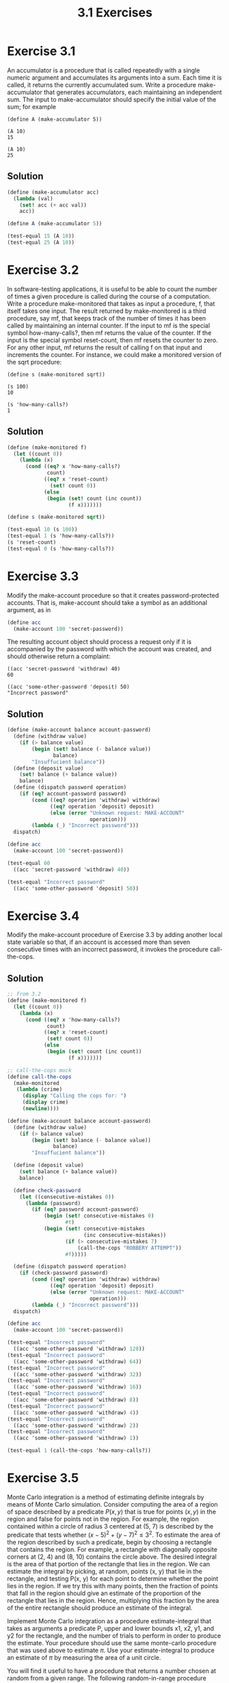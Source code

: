 #+TITLE: 3.1 Exercises

* Exercise 3.1
An  accumulator is a procedure that is called repeatedly with a single numeric argument and accumulates its arguments into a sum.  Each time it is called, it returns the currently accumulated sum.  Write a procedure make-accumulator that generates accumulators, each maintaining an independent sum.  The input to make-accumulator should specify the initial value of the sum; for example

#+begin_example
(define A (make-accumulator 5))

(A 10)
15

(A 10)
25
#+end_example

** Solution
#+begin_src scheme
(define (make-accumulator acc)
  (lambda (val)
    (set! acc (+ acc val))
    acc))

(define A (make-accumulator 5))

(test-equal 15 (A 10))
(test-equal 25 (A 10))
#+end_src

* Exercise 3.2
In software-testing applications, it is useful to be able to count the number of times a given procedure is called during the course of a computation.  Write a procedure make-monitored that takes as input a procedure, f, that itself takes one input.  The result returned by make-monitored is a third procedure, say mf, that keeps track of the number of times it has been called by maintaining an internal counter.  If the input to mf is the special symbol how-many-calls?, then mf returns the value of the counter.  If the input is the special symbol reset-count, then mf resets the counter to zero.  For any other input, mf returns the result of calling f on that input and increments the counter.  For instance, we could make a monitored version of the sqrt procedure:

#+begin_example
(define s (make-monitored sqrt))

(s 100)
10

(s 'how-many-calls?)
1
#+end_example

** Solution
#+begin_src scheme
(define (make-monitored f)
  (let ((count 0))
    (lambda (x)
      (cond ((eq? x 'how-many-calls?)
             count)
            ((eq? x 'reset-count)
              (set! count 0))
            (else
             (begin (set! count (inc count))
                    (f x)))))))

(define s (make-monitored sqrt))

(test-equal 10 (s 100))
(test-equal 1 (s 'how-many-calls?))
(s 'reset-count)
(test-equal 0 (s 'how-many-calls?))
#+end_src

* Exercise 3.3
Modify the make-account procedure so that it creates password-protected accounts.  That is, make-account should take a symbol as an additional argument, as in

#+begin_src scheme :eval never
(define acc
  (make-account 100 'secret-password))
#+end_src

The resulting account object should process a request only if it is accompanied by the password with which the account was created, and should otherwise return a complaint:

#+begin_example
((acc 'secret-password 'withdraw) 40)
60

((acc 'some-other-password 'deposit) 50)
"Incorrect password"
#+end_example

** Solution
#+begin_src scheme
(define (make-account balance account-password)
  (define (withdraw value)
    (if (> balance value)
        (begin (set! balance (- balance value))
               balance)
        "Insuffucient balance"))
  (define (deposit value)
    (set! balance (+ balance value))
    balance)
  (define (dispatch password operation)
    (if (eq? account-password password)
        (cond ((eq? operation 'withdraw) withdraw)
              ((eq? operation 'deposit) deposit)
              (else (error "Unknown request: MAKE-ACCOUNT"
                           operation)))
        (lambda (_) "Incorrect password")))
  dispatch)

(define acc
  (make-account 100 'secret-password))

(test-equal 60
  ((acc 'secret-password 'withdraw) 40))

(test-equal "Incorrect password"
  ((acc 'some-other-password 'deposit) 50))
#+end_src

* Exercise 3.4
Modify the make-account procedure of Exercise 3.3 by adding another local state variable so that, if an account is accessed more than seven consecutive times with an incorrect password, it invokes the procedure call-the-cops.

** Solution
#+begin_src scheme
;; from 3.2
(define (make-monitored f)
  (let ((count 0))
    (lambda (x)
      (cond ((eq? x 'how-many-calls?)
             count)
            ((eq? x 'reset-count)
             (set! count 0))
            (else
             (begin (set! count (inc count))
                    (f x)))))))

;; call-the-cops mock
(define call-the-cops
  (make-monitored
   (lambda (crime)
     (display "Calling the cops for: ")
     (display crime)
     (newline))))

(define (make-account balance account-password)
  (define (withdraw value)
    (if (> balance value)
        (begin (set! balance (- balance value))
               balance)
        "Insuffucient balance"))

  (define (deposit value)
    (set! balance (+ balance value))
    balance)

  (define check-password
    (let ((consecutive-mistakes 0))
      (lambda (password)
        (if (eq? password account-password)
            (begin (set! consecutive-mistakes 0)
                   #t)
            (begin (set! consecutive-mistakes
                         (inc consecutive-mistakes))
                   (if (> consecutive-mistakes 7)
                       (call-the-cops "ROBBERY ATTEMPT"))
                   #f)))))

  (define (dispatch password operation)
    (if (check-password password)
        (cond ((eq? operation 'withdraw) withdraw)
              ((eq? operation 'deposit) deposit)
              (else (error "Unknown request: MAKE-ACCOUNT"
                           operation)))
        (lambda (_) "Incorrect password")))
  dispatch)

(define acc
  (make-account 100 'secret-password))

(test-equal "Incorrect password"
  ((acc 'some-other-password 'withdraw) 128))
(test-equal "Incorrect password"
  ((acc 'some-other-password 'withdraw) 64))
(test-equal "Incorrect password"
  ((acc 'some-other-password 'withdraw) 32))
(test-equal "Incorrect password"
  ((acc 'some-other-password 'withdraw) 16))
(test-equal "Incorrect password"
  ((acc 'some-other-password 'withdraw) 8))
(test-equal "Incorrect password"
  ((acc 'some-other-password 'withdraw) 4))
(test-equal "Incorrect password"
  ((acc 'some-other-password 'withdraw) 2))
(test-equal "Incorrect password"
  ((acc 'some-other-password 'withdraw) 1))

(test-equal 1 (call-the-cops 'how-many-calls?))
#+end_src

#+RESULTS:
: Calling the cops for: ROBBERY ATTEMPT

* Exercise 3.5
Monte Carlo integration is a method of estimating definite integrals by means of Monte Carlo simulation.  Consider computing the area of a region of space described by a predicate $P(x, y)$ that is true for points $(x, y)$ in the region and false for points not in the region.  For example, the region contained within a circle of radius 3 centered at (5, 7) is described by the predicate that tests whether $(x−5)^2+(y−7)^2 \leq 3^2$.  To estimate the area of the region described by such a predicate, begin by choosing a rectangle that contains the region.  For example, a rectangle with diagonally opposite corners at (2, 4) and (8, 10) contains the circle above.  The desired integral is the area of that portion of the rectangle that lies in the region. We can estimate the integral by picking, at random, points  (x, y) that lie in the rectangle, and testing P(x, y) for each point to determine whether the point lies in the region.  If we try this with many points, then the fraction of points that fall in the region should give an estimate of the proportion of the rectangle that lies in the region.  Hence, multiplying this fraction by the area of the entire rectangle should produce an estimate of the integral.

Implement Monte Carlo integration as a procedure estimate-integral that takes as arguments a predicate P, upper and lower bounds x1, x2, y1, and y2 for the rectangle, and the number of trials to perform in order to produce the estimate.  Your procedure should use the same monte-carlo procedure that was used above to estimate $\pi$. Use your estimate-integral to produce an estimate of $\pi$ by measuring the area of a unit circle.

You will find it useful to have a procedure that returns a number chosen at random from a given range.  The following random-in-range procedure implements this in terms of the random procedure used in 1.2.6, which returns a nonnegative number less than its input.

#+begin_src scheme :eval never
(define (random-in-range low high)
  (let ((range (- high low)))
    (+ low (random range))))
#+end_src

** Solution
#+begin_src scheme
(define (random-in-range low high)
  (let ((range (- high low)))
    (+ low (random range))))

(define (rectangle-area x1 y1 x2 y2)
  (* (- x2 x1)
     (- y2 y1)))

(define (estimate-integral x1 y1 x2 y2 trials p)
  (* (rectangle-area x1 y1 x2 y2 )
     (monte-carlo trials
                  (lambda ()
                    (p (random-in-range x1 x2)
                       (random-in-range y1 y2))))))

(define (make-circle-test center-x center-y radius)
  (lambda (x y)
    (> (square radius)
       (+ (square (- x center-x))
          (square (- y center-y))))))

(define x 5.0)
(define y 7.0)
(define r 3.0)
(define expected-circle-area (* pi (square r)))
(test-approximate expected-circle-area
  (estimate-integral (- x r) (- y r) (+ x r) (+ y r)
                     100000
                     (make-circle-test x y r))
  0.1)
#+end_src

* Exercise 3.6
It is useful to be able to reset a random-number generator to produce a sequence starting from a given value. Design a new rand procedure that is called with an argument that is either the symbol generate or the symbol reset and behaves as follows: (rand 'generate) produces a new random number; ((rand 'reset) ⟨new-value⟩) resets the internal state variable to the designated ⟨new-value⟩.  Thus, by resetting the state, one can generate repeatable sequences.  These are very handy to have when testing and debugging programs that use random numbers.

** Solution
#+begin_src scheme
;; realy bad, lazy as hell, RNG
(define random-init 71)
(define (rand-update x)
  (* 37 x))

(define rand
  (let ((x random-init))
    (lambda (action)
      (cond ((eq? 'generate action)
             (begin
               (set! x (rand-update x))
               x))
        ((eq? 'reset action)
         (lambda (new-value)
           (set! x new-value)))
        (else (error "Invalid action for rand" action))))))

(define a (rand 'generate))

(test-assert (not (= a (rand 'generate))))
((rand 'reset) 71)
(test-assert (= a (rand 'generate)))
#+end_src

* Exercise 3.7
Consider the bank account objects created by make-account, with the password modification described in Exercise 3.3.  Suppose that our banking system requires the ability to make joint accounts.  Define a procedure make-joint that accomplishes this.  Make-joint should take three arguments.  The first is a password-protected account.  The second argument must match the password with which the account was defined in order for the make-joint operation to proceed.  The third argument is a new password.  Make-joint is to create an additional access to the original account using the new password.  For example, if peter-acc is a bank account with password open-sesame, then

#+begin_src :eval never
(define paul-acc
  (make-joint peter-acc
              'open-sesame
              'rosebud))
#+end_src

will allow one to make transactions on peter-acc using the name paul-acc and the password rosebud.  You may wish to modify your solution to Exercise 3.3 to accommodate this new feature.

** Solution
#+begin_src scheme
(define (with-correct-pass expected-pass actual-pass procedure)
  (if (eq? expected-pass actual-pass)
      (procedure)
      (lambda (_) "Incorrect password")))

;; other than extracting the password checking procedure,
;; make-account is unchanged
(define (make-account balance account-password)
  (define (withdraw value)
    (if (> balance value)
        (begin (set! balance (- balance value))
               balance)
        "Insuffucient balance"))
  (define (deposit value)
    (set! balance (+ balance value))
    balance)
  (define (dispatch password operation)
    (with-correct-pass account-password password
                       (lambda ()
                         (cond ((eq? operation 'withdraw) withdraw)
                               ((eq? operation 'deposit) deposit)
                               (else
                                (error "Unknown request: MAKE-ACCOUNT"
                                       operation))))))
  dispatch)

(define (make-joint acc acc-pass new-pass)
  (define (withdraw value)
    ((acc acc-pass 'withdraw) value))
  (define (deposit value)
    ((acc acc-pass 'deposit) value))
  (define (dispatch password operation)
    (with-correct-pass new-pass password
                       (lambda ()
                         (cond ((eq? operation 'withdraw) withdraw)
                               ((eq? operation 'deposit) deposit)
                               (else (error "Unknown request: MAKE-JOINT"
                                            operation))))))
  dispatch)


(define peter-pass 'open-sesame)
(define peter-acc
  (make-account 100 peter-pass))

(define paul-pass 'rosebuse)
(define paul-acc
  (make-joint peter-acc
              peter-pass
              paul-pass))

(test-equal 90 ((paul-acc paul-pass 'withdraw) 10))
(test-equal 80 ((peter-acc peter-pass 'withdraw) 10))
(test-equal 90 ((peter-acc peter-pass 'deposit) 10))
(test-equal 100 ((paul-acc paul-pass 'deposit) 10))

(test-equal "Incorrect password" ((paul-acc peter-pass 'deposit) 10))
(test-equal "Incorrect password" ((peter-acc paul-pass 'withdraw) 10))
#+end_src


* Exercise 3.8
When we defined the evaluation model in 1.1.3, we said that the first step in evaluating an expression is to evaluate its subexpressions.  But we never specified the order in which the subexpressions should be evaluated (e.g., left to right or right to left).  When we introduce assignment, the order in which the arguments to a procedure are evaluated can make a difference to the result.  Define a simple procedure f such that evaluating

#+begin_src scheme :eval never
(+ (f 0) (f 1))
#+end_src

will return 0 if the arguments to + are evaluated from left to right but will return 1 if the arguments are evaluated from right to left.

** Solution
#+begin_src scheme
(define f (let ((prev 0))
            (lambda (x)
              (let ((result prev))
                (set! prev x)
                result))))

;; simulate right to left evaluation
(define first (f 1))
(define second (f 0))
(test-equal 1 (+ second first))

;; this test is intertwined with the previous one, since it depends
;; on the fact that the second evaluation (f 0) has reseted the internal
;; prev to 0
(test-equal 0 (+ (f 0) (f 1)))
#+end_src
